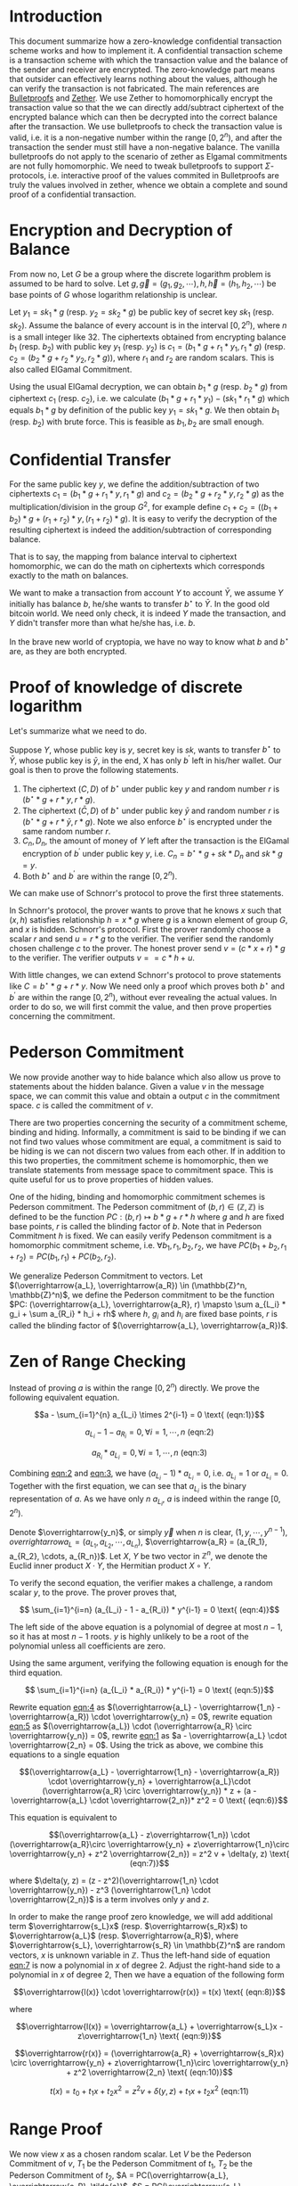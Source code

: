 * Introduction
This document summarize how a zero-knowledge confidential transaction scheme works and how to implement it. A confidential transaction scheme is a transaction scheme with which the transaction value and the balance of the sender and receiver are encrypted. The zero-knowledge part means that outsider can effectively learns nothing about the values, although he can verify the transaction is not fabricated. The main references are [[https://eprint.iacr.org/2017/1066][Bulletproofs]] and [[https://eprint.iacr.org/2019/191][Zether]]. We use Zether to homomorphically encrypt the transaction value so that the we can directly add/subtract ciphertext of the encrypted balance which can then be decrypted into the correct balance after the transaction. We use bulletproofs to check the transaction value is valid, i.e. it is a non-negative number within the range \([0, 2^n)\), and after the transaction the sender must still have a non-negative balance. The vanilla bulletproofs do not apply to the scenario of zether as Elgamal commitments are not fully homomorphic. We need to tweak bulletproofs to support \(\Sigma\)-protocols, i.e. interactive proof of the values commited in Bulletproofs are truly the values involved in zether, whence we obtain a complete and sound proof of a confidential transaction.

* Encryption and Decryption of Balance
From now no, Let \(G\) be a group where the discrete logarithm problem is assumed to be hard to solve. Let \(g, \overrightarrow{g}=(g_1, g_2, \cdots), h, \overrightarrow{h}=(h_1, h_2, \cdots)\) be base points of \(G\) whose logarithm relationship is unclear.

Let \(y_1 = sk_1 * g\) (resp. \(y_2 = sk_2 * g\)) be public key of secret key \(sk_1\) (resp. \(sk_2\)). Assume the balance of every account is in the interval \([0, 2^n)\), where \(n\) is a small integer like 32. The ciphertexts obtained from encrypting balance \(b_1\) (resp. \(b_2\)) with public key \(y_1\) (resp. \(y_2\)) is \(c_1 = (b_1 * g + r_1 *y_1, r_1 * g)\) (resp. \(c_2 = (b_2 * g + r_2 * y_2, r_2 * g)\)), where \(r_1\) and \(r_2\) are random scalars. This is also called ElGamal Commitment.

Using the usual ElGamal decryption, we can obtain \(b_1 * g\) (resp. \(b_2 * g\)) from ciphertext \(c_1\) (resp. \(c_2\)), i.e. we calculate \((b_1 * g + r_1 * y_1) - (sk_1 * r_1 * g)\) which equals \(b_1 * g\) by definition of the public key \(y_1 = sk_1 * g\). We then obtain \(b_1\) (resp. \(b_2\)) with brute force. This is feasible as \(b_1, b_2\) are small enough.

* Confidential Transfer

For the same public key \(y\), we define the addition/subtraction of two ciphertexts \(c_1 = (b_1 * g + r_1 * y, r_1 * g)\) and \(c_2 = (b_2 * g + r_2 * y, r_2 * g)\) as the multiplication/division in the group \(G^2\), for example define \(c_1 + c_2 = ((b_1 + b_2) * g + (r_1+r_2) * y, (r_1+r_2) * g)\). It is easy to verify the decryption of the resulting ciphertext is indeed the addition/subtraction of corresponding balance.

That is to say, the mapping from balance interval to ciphertext homomorphic, we can do the math on ciphertexts which corresponds exactly to the math on balances.

We want to make a transaction from account \(Y\) to account \(\bar{Y}\), we assume \(Y\) initially has balance \(b\), he/she wants to transfer \(b^\star\) to \(\bar{Y}\). In the good old bitcoin world. We need only check, it is indeed \(Y\) made the transaction, and \(Y\) didn't transfer more than what he/she has, i.e. \(b\).

In the brave new world of cryptopia, we have no way to know what \(b\) and \(b^\star\) are, as they are both encrypted.

* Proof of knowledge of discrete logarithm

Let's summarize what we need to do.

Suppose \(Y\), whose public key is \(y\), secret key is \(sk\), wants to transfer \(b^\star\) to \(\bar{Y}\), whose public key is \(\bar{y}\), in the end, X has only \(b^\prime\) left in his/her wallet. Our goal is then to prove the following statements.

1. The ciphertext \((C, D)\) of \(b^\star\) under public key \(y\) and random number \(r\) is \((b^\star * g + r * y, r * g)\).
2. The ciphertext \((\bar{C}, D)\) of \(b^\star\) under public key \(\bar{y}\) and random number \(r\) is \((b^\star * g + r * \bar{y}, r * g)\). Note we also enforce \(b^\star\) is encrypted under the same random number \(r\).
3. \(C_{n}, D_{n}\), the amount of money of \(Y\) left after the transaction is the ElGamal encryption of \(b^\prime\) under public key \(y\), i.e. \(C_n = b^\star * g + sk * D_n\) and \(sk * g = y\).
4. Both \(b^\star\) and \(b^\prime\) are within the range \([0, 2^n)\).

We can make use of Schnorr's protocol to prove the first three statements.

In Schnorr's protocol, the prover wants to prove that he knows \(x\) such that \((x, h)\) satisfies relationship \(h = x * g\) where \(g\) is a known element of group \(G\), and \(x\) is hidden. Schnorr's protocol. First the prover randomly choose a scalar \(r\) and send \(u = r * g\) to the verifier. The verifier send the randomly chosen challenge \(c\) to the  prover. The honest prover send \(v = (c * x + r) * g\) to the verifier. The verifier outputs \( v == c*h + u \).

With little changes, we can extend Schnorr's protocol to prove statements like \(C = b^\star * g + r * y\). Now We need only a proof which proves both \(b^\star\) and \(b^\prime\) are within the range \([0, 2^n)\), without ever revealing the actual values. In order to do so, we will first commit the value, and then prove properties concerning the commitment.

* Pederson Commitment

We now provide another way to hide balance which also allow us prove to statements about the hidden balance. Given a value \(v\) in the message space, we can commit this value and obtain a output \(c\) in the commitment space. \(c\) is called the commitment of \(v\).

There are two properties concerning the security of a commitment scheme, binding and hiding. Informally, a commitment is said to be binding if we can not find two values whose commitment are equal, a commitment is said to be hiding is we can not discern two values from each other. If in addition to this two properties, the commitment scheme is homomorphic, then we translate statements from message space to commitment space. This is quite useful for us to prove properties of hidden values.

One of the hiding, binding and homomorphic commitment schemes is Pederson commitment. The Pederson commitment of \((b, r) \in (\mathbb{Z}, \mathbb{Z})\) is defined to be the function \(PC: (b, r) \mapsto b*g + r*h\) where \(g\) and \(h\) are fixed base points, \(r\) is called the blinding factor of \(b\). Note that in Pederson Commitment \(h\) is fixed. We can easily verify Pedenson commitment is a homomorphic commitment scheme, i.e. \(\forall b_1, r_1, b_2, r_2\), we have \(PC(b_1+b_2, r_1+r_2) = PC(b_1, r_1) + PC(b_2, r_2)\).

We generalize Pederson Commitment to vectors. Let \((\overrightarrow{a_L}, \overrightarrow{a_R}) \in (\mathbb{Z}^n, \mathbb{Z}^n)\), we define the Pederson commitment to be the function \(PC: (\overrightarrow{a_L}, \overrightarrow{a_R}, r) \mapsto \sum a_{L_i} * g_i + \sum a_{R_i} * h_i + rh\) where \(h\), \(g_i\) and \(h_i\) are fixed base points, \(r\) is called the blinding factor of \((\overrightarrow{a_L}, \overrightarrow{a_R})\).

* Zen of Range Checking

Instead of proving \(a\) is within the range \([0, 2^n)\) directly. We prove the following equivalent equation.

#+NAME: eqn:1
\[a - \sum_{i=1}^{n} a_{L_i} \times 2^{i-1} = 0 \text{ (eqn:1)}\]
#+NAME: eqn:2
\[a_{L_i} - 1 - a_{R_i} = 0, \forall i = 1, \cdots, n \text{ (eqn:2)}\]
#+NAME: eqn:3
\[a_{R_i} * a_{L_i} = 0, \forall i = 1, \cdots, n \text{ (eqn:3)}\]


Combining [[eqn:2]] and [[eqn:3]], we have \((a_{L_i} - 1) * a_{L_i} = 0\), i.e. \(a_{L_i} = 1\) or \(a_{L_i} = 0\). Together with the first equation, we can see that \(a_{L_i}\) is the binary representation of \(a\). As we have only \(n\) \(a_{L_i}\), \(a\) is indeed within the range \([0, 2^n)\).

Denote \(\overrightarrow{y_n}\), or simply \(\overrightarrow{y}\) when \(n\) is clear, \((1, y, \cdots, y^{n-1})\), \(overrightarrow{a_L} = (a_{L_1}, a_{L_2}, \cdots, a_{L_n})\), \(\overrightarrow{a_R} = (a_{R_1}, a_{R_2}, \cdots, a_{R_n})\). Let \(X\), \(Y\) be two vector in \(\mathbb{Z}^n\), we denote the Euclid inner product \(X\cdot Y\), the Hermitian product \(X \circ Y\).

To verify the second equation, the verifier makes a challenge, a random scalar \(y\), to the prove. The prover proves that,
#+NAME: eqn:4
\[ \sum_{i=1}^{i=n} (a_{L_i} - 1 - a_{R_i}) * y^{i-1} = 0 \text{ (eqn:4)}\]

The left side of the above equation is a polynomial of degree at most \(n-1\), so it has at most \(n-1\) roots. \(y\) is highly unlikely to be a root of the polynomial unless all coefficients are zero.

Using the same argument, verifying the following equation is enough for the third equation.
#+NAME: eqn:5
\[ \sum_{i=1}^{i=n} (a_{L_i} * a_{R_i}) * y^{i-1} = 0 \text{ (eqn:5)}\]

Rewrite equation [[eqn:4]] as \((\overrightarrow{a_L} - \overrightarrow{1_n} - \overrightarrow{a_R}) \cdot \overrightarrow{y_n} = 0\), rewrite equation [[eqn:5]] as \((\overrightarrow{a_L}) \cdot (\overrightarrow{a_R} \circ \overrightarrow{y_n}) = 0\), rewrite [[eqn:1]] as \(a - \overrightarrow{a_L} \cdot \overrightarrow{2_n} = 0\). Using the trick as above, we combine this equations to a single equation

#+NAME: eqn:6
\[(\overrightarrow{a_L} - \overrightarrow{1_n} - \overrightarrow{a_R}) \cdot \overrightarrow{y_n} + \overrightarrow{a_L}\cdot (\overrightarrow{a_R} \circ \overrightarrow{y_n}) * z + (a - \overrightarrow{a_L} \cdot \overrightarrow{2_n})* z^2 = 0 \text{ (eqn:6)}\]

This equation is equivalent to

#+NAME: eqn:7
\[(\overrightarrow{a_L} - z\overrightarrow{1_n}) \cdot (\overrightarrow{a_R}\circ \overrightarrow{y_n} + z\overrightarrow{1_n}\circ \overrightarrow{y_n} + z^2 \overrightarrow{2_n}) = z^2 v + \delta(y, z) \text{ (eqn:7)}\]

where \(\delta(y, z) = (z - z^2)(\overrightarrow{1_n} \cdot \overrightarrow{y_n}) - z^3 (\overrightarrow{1_n} \cdot \overrightarrow{2_n})\) is a term involves only \(y\) and \(z\).

In order to make the range proof zero knowledge, we will add additional term \(\overrightarrow{s_L}x\) (resp. \(\overrightarrow{s_R}x\)) to \(\overrightarrow{a_L}\) (resp. \(\overrightarrow{a_R}\)), where \(\overrightarrow{s_L}, \overrightarrow{s_R} \in \mathbb{Z}^n\) are random vectors, \(x\) is unknown variable in \(\mathbb{Z}\). Thus the left-hand side of equation [[eqn:7]] is now a polynomial in \(x\) of degree 2. Adjust the right-hand side to a polynomial in \(x\) of degree 2, Then we have a equation of the following form

#+NAME: eqn:8
\[\overrightarrow{l(x)} \cdot \overrightarrow{r(x)} = t(x) \text{ (eqn:8)}\]

where
#+NAME: eqn:9
\[\overrightarrow{l(x)} = \overrightarrow{a_L} + \overrightarrow{s_L}x - z\overrightarrow{1_n} \text{ (eqn:9)}\]
#+NAME: eqn:10
\[\overrightarrow{r(x)} = (\overrightarrow{a_R} + \overrightarrow{s_R}x) \circ \overrightarrow{y_n} + z\overrightarrow{1_n}\circ \overrightarrow{y_n} + z^2 \overrightarrow{2_n} \text{ (eqn:10)}\]
#+NAME: eqn:11
\[t(x) = t_0 + t_1 x + t_2 x^2 = z^2 v + \delta(y, z) + t_1 x + t_2 x^2 \text{ (eqn:11)}\]

* Range Proof

We now view \(x\) as a chosen random scalar. Let \(V\) be the Pederson Commitment of \(v\), \(T_1\) be the Pederson Commitment of \(t_1\), \(T_2\) be the Pederson Commitment of \(t_2\), \(A = PC(\overrightarrow{a_L}, \overrightarrow{a_R}, \tilde{a})\), \(S = PC(\overrightarrow{s_L}, \overrightarrow{s_R}, \tilde{s})\), \(P = PC(\overrightarrow{l(x)}, \overrightarrow{r(x)}, \tilde{p})\).

The range proof consists of \((V, A, S, T_1, T_2, \tilde{t}(x), t(x), \tilde{p})\) and a proof which proves that \(t(x)\) is indeed the inner product of \(\overrightarrow{l(x)}\) and \(\overrightarrow{r(x)}\), i.e. [[eqn:8]] holds.

To verify [[eqn:9]] and [[eqn:10]], we note that knowing the blinding factor, the Pederson commitment of \((\overrightarrow{a_L} + \overrightarrow{s_L}x - z\overrightarrow{1_n}, (\overrightarrow{a_R} + \overrightarrow{s_R}x) \circ \overrightarrow{y_n} + z\overrightarrow{1_n}\circ \overrightarrow{y_n} + z^2 \overrightarrow{2_n})\) can be calculated from \(A, S\). Given the blinding factor of the Pedenson commitment of \(\overrightarrow{l(x)}, \overrightarrow{r(x)}\), we can calculate the commitment of \((\overrightarrow{l(x)}, \overrightarrow{r(x)})\) in the inner product proof. Thus we can only verify the given inner product proof with the commitment calculated from above.

To verify [[eqn:11]], we compare the commitment of \(t(x)\) with the commitment of \(z^2 v + \delta(y, z) + t_1 x + t_2 x^2\). The first term can be calculated directly with \(\tilde{t}(x), t(x)\), and the second term can be calculated with \(V, T_1, T_2\).

* Aggregated Range Proof

In our use case, we want to aggregate two range proofs. To aggregate range proofs of terms \(a^{(k)}, k = 1, \cdots, m\) are within the range \([0, 2^n)\), we have the following equations

#+NAME: eqn:12
\[ a^{(k)} - \sum_{i=1}^{n} a^{(k)}_{L_i} \times 2^{i-1} = 0, \forall k = 1, \cdots, m \text{ (eqn:12)}\]
#+NAME: eqn:13
\[a^{(k)}_{L_i} - 1 - a^{(k)}_{R_i} = 0, \forall i = 1, \cdots, n, \forall k = 1, \cdots, m \text{ (eqn:13)}\]
#+NAME: eqn:14
\[a^{(k)}_{R_i} * a^{(k)}_{L_i} = 0, \forall i = 1, \cdots, n, \forall k = 1, \cdots, m \text{ (eqn:14)}\]

Note when we concatenate all the binary representation of \(\overrightarrow{a^{(k)}_{L}}\) (resp. \(\overrightarrow{a^{(k)}_{R}}\)) into \(\overrightarrow{a_{L}}\) (resp. \(\overrightarrow{a_{R}}\)), we can condense [[eqn:13]] (resp. [[eqn:14]]) into the [[eqn:2]] (resp. [[eqn:3]]). We use the same trick as before to compress equations in [[eqn:12]], then we have
\[(\overrightarrow{a_L} - \overrightarrow{1_{mn}} - \overrightarrow{a_R}) \cdot \overrightarrow{y_{mn}} + \overrightarrow{a_L}\cdot (\overrightarrow{a_R} \circ \overrightarrow{y_{mn}}) * z + \sum_k(a^{(k)} - \overrightarrow{a^{(k)}_{L}} \cdot \overrightarrow{2_n}) * z^{2+k} = 0\]

Accordingly, we adjust terms in [[eqn:9]], [[eqn:10]] and [[eqn:11]]. After that, we can verify the proof in the same way. Now we have got rid of all the roadblocks. A zero-knowledge confidential transaction scheme is here to stay.
